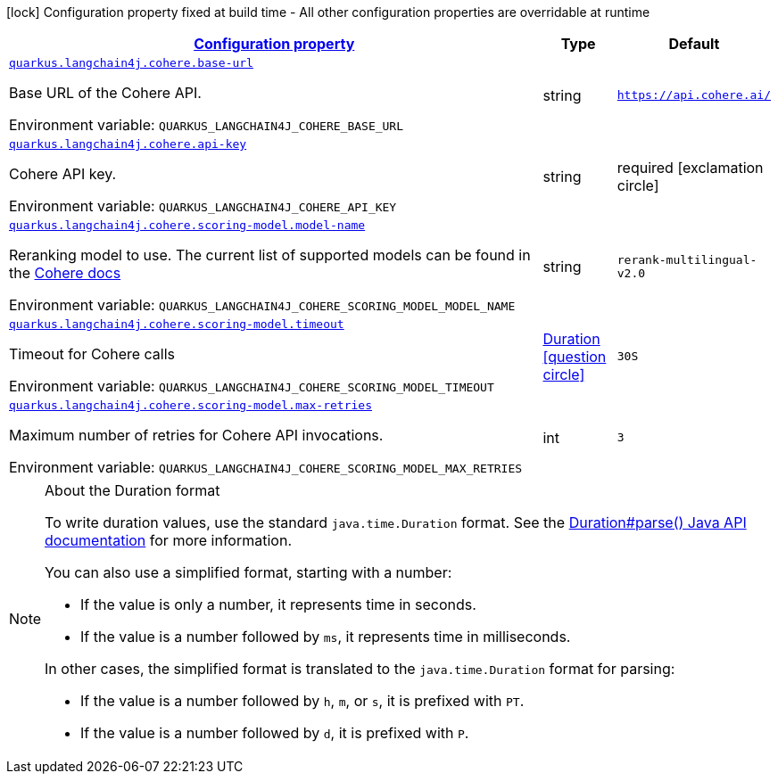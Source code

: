 
:summaryTableId: quarkus-langchain4j-cohere
[.configuration-legend]
icon:lock[title=Fixed at build time] Configuration property fixed at build time - All other configuration properties are overridable at runtime
[.configuration-reference.searchable, cols="80,.^10,.^10"]
|===

h|[[quarkus-langchain4j-cohere_configuration]]link:#quarkus-langchain4j-cohere_configuration[Configuration property]

h|Type
h|Default

a| [[quarkus-langchain4j-cohere_quarkus-langchain4j-cohere-base-url]]`link:#quarkus-langchain4j-cohere_quarkus-langchain4j-cohere-base-url[quarkus.langchain4j.cohere.base-url]`


[.description]
--
Base URL of the Cohere API.

ifdef::add-copy-button-to-env-var[]
Environment variable: env_var_with_copy_button:+++QUARKUS_LANGCHAIN4J_COHERE_BASE_URL+++[]
endif::add-copy-button-to-env-var[]
ifndef::add-copy-button-to-env-var[]
Environment variable: `+++QUARKUS_LANGCHAIN4J_COHERE_BASE_URL+++`
endif::add-copy-button-to-env-var[]
--|string 
|`https://api.cohere.ai/`


a| [[quarkus-langchain4j-cohere_quarkus-langchain4j-cohere-api-key]]`link:#quarkus-langchain4j-cohere_quarkus-langchain4j-cohere-api-key[quarkus.langchain4j.cohere.api-key]`


[.description]
--
Cohere API key.

ifdef::add-copy-button-to-env-var[]
Environment variable: env_var_with_copy_button:+++QUARKUS_LANGCHAIN4J_COHERE_API_KEY+++[]
endif::add-copy-button-to-env-var[]
ifndef::add-copy-button-to-env-var[]
Environment variable: `+++QUARKUS_LANGCHAIN4J_COHERE_API_KEY+++`
endif::add-copy-button-to-env-var[]
--|string 
|required icon:exclamation-circle[title=Configuration property is required]


a| [[quarkus-langchain4j-cohere_quarkus-langchain4j-cohere-scoring-model-model-name]]`link:#quarkus-langchain4j-cohere_quarkus-langchain4j-cohere-scoring-model-model-name[quarkus.langchain4j.cohere.scoring-model.model-name]`


[.description]
--
Reranking model to use. The current list of supported models can be found in the link:https://docs.cohere.com/docs/models[Cohere docs]

ifdef::add-copy-button-to-env-var[]
Environment variable: env_var_with_copy_button:+++QUARKUS_LANGCHAIN4J_COHERE_SCORING_MODEL_MODEL_NAME+++[]
endif::add-copy-button-to-env-var[]
ifndef::add-copy-button-to-env-var[]
Environment variable: `+++QUARKUS_LANGCHAIN4J_COHERE_SCORING_MODEL_MODEL_NAME+++`
endif::add-copy-button-to-env-var[]
--|string 
|`rerank-multilingual-v2.0`


a| [[quarkus-langchain4j-cohere_quarkus-langchain4j-cohere-scoring-model-timeout]]`link:#quarkus-langchain4j-cohere_quarkus-langchain4j-cohere-scoring-model-timeout[quarkus.langchain4j.cohere.scoring-model.timeout]`


[.description]
--
Timeout for Cohere calls

ifdef::add-copy-button-to-env-var[]
Environment variable: env_var_with_copy_button:+++QUARKUS_LANGCHAIN4J_COHERE_SCORING_MODEL_TIMEOUT+++[]
endif::add-copy-button-to-env-var[]
ifndef::add-copy-button-to-env-var[]
Environment variable: `+++QUARKUS_LANGCHAIN4J_COHERE_SCORING_MODEL_TIMEOUT+++`
endif::add-copy-button-to-env-var[]
--|link:https://docs.oracle.com/javase/8/docs/api/java/time/Duration.html[Duration]
  link:#duration-note-anchor-{summaryTableId}[icon:question-circle[title=More information about the Duration format]]
|`30S`


a| [[quarkus-langchain4j-cohere_quarkus-langchain4j-cohere-scoring-model-max-retries]]`link:#quarkus-langchain4j-cohere_quarkus-langchain4j-cohere-scoring-model-max-retries[quarkus.langchain4j.cohere.scoring-model.max-retries]`


[.description]
--
Maximum number of retries for Cohere API invocations.

ifdef::add-copy-button-to-env-var[]
Environment variable: env_var_with_copy_button:+++QUARKUS_LANGCHAIN4J_COHERE_SCORING_MODEL_MAX_RETRIES+++[]
endif::add-copy-button-to-env-var[]
ifndef::add-copy-button-to-env-var[]
Environment variable: `+++QUARKUS_LANGCHAIN4J_COHERE_SCORING_MODEL_MAX_RETRIES+++`
endif::add-copy-button-to-env-var[]
--|int 
|`3`

|===
ifndef::no-duration-note[]
[NOTE]
[id='duration-note-anchor-{summaryTableId}']
.About the Duration format
====
To write duration values, use the standard `java.time.Duration` format.
See the link:https://docs.oracle.com/en/java/javase/17/docs/api/java.base/java/time/Duration.html#parse(java.lang.CharSequence)[Duration#parse() Java API documentation] for more information.

You can also use a simplified format, starting with a number:

* If the value is only a number, it represents time in seconds.
* If the value is a number followed by `ms`, it represents time in milliseconds.

In other cases, the simplified format is translated to the `java.time.Duration` format for parsing:

* If the value is a number followed by `h`, `m`, or `s`, it is prefixed with `PT`.
* If the value is a number followed by `d`, it is prefixed with `P`.
====
endif::no-duration-note[]
